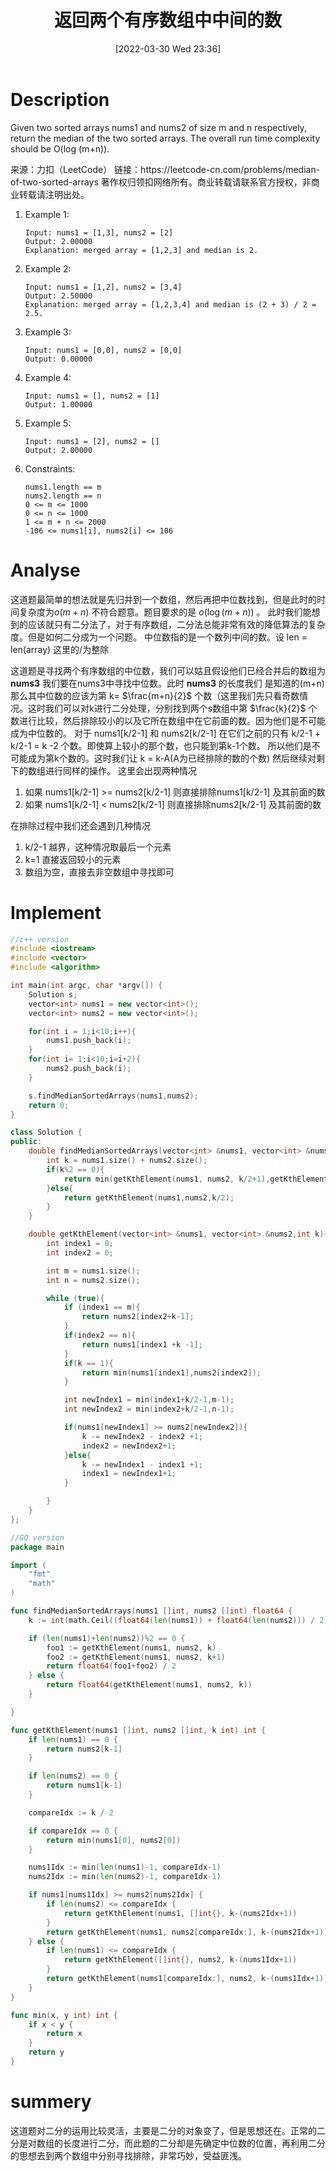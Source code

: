 #+STARTUP: latexpreview
#+OPTIONS: author:nil ^:{}
#+HUGO_BASE_DIR: ~/Documents/myblog
#+HUGO_SECTION: /posts/2022/03
#+HUGO_CUSTOM_FRONT_MATTER: :toc true :math true :summary
#+HUGO_AUTO_SET_LASTMOD: t
#+HUGO_DRAFT: false
#+DATE: [2022-03-30 Wed 23:36]
#+TITLE: 返回两个有序数组中中间的数
#+HUGO_TAGS: leetcode array binary_search divide_and_conquer
#+HUGO_CATEGORIES: leetcode

* Description
Given two sorted arrays nums1 and nums2 of size m and n respectively, return the median of the two sorted arrays.
The overall run time complexity should be O(log (m+n)).

来源：力扣（LeetCode）
链接：https://leetcode-cn.com/problems/median-of-two-sorted-arrays
著作权归领扣网络所有。商业转载请联系官方授权，非商业转载请注明出处。

1. Example 1:
  #+begin_src 
    Input: nums1 = [1,3], nums2 = [2]
    Output: 2.00000
    Explanation: merged array = [1,2,3] and median is 2.
  #+end_src

2. Example 2:
  #+begin_src 
    Input: nums1 = [1,2], nums2 = [3,4]
    Output: 2.50000
    Explanation: merged array = [1,2,3,4] and median is (2 + 3) / 2 = 2.5.
  #+end_src
    
3. Example 3:
  #+begin_src 
    Input: nums1 = [0,0], nums2 = [0,0]
    Output: 0.00000
  #+end_src
    
4. Example 4:
  #+begin_src 
    Input: nums1 = [], nums2 = [1]
    Output: 1.00000
  #+end_src
5. Example 5:
  #+begin_src 
    Input: nums1 = [2], nums2 = []
    Output: 2.00000
  #+end_src
6. Constraints:
  #+begin_src 
    nums1.length == m
    nums2.length == n
    0 <= m <= 1000
    0 <= n <= 1000
    1 <= m + n <= 2000
    -106 <= nums1[i], nums2[i] <= 106
  #+end_src
* Analyse
这道题最简单的想法就是先归并到一个数组，然后再把中位数找到，但是此时的时间复杂度为$o(m+n)$ 不符合题意。题目要求的是 $o(\log(m+n))$ 。
此时我们能想到的应该就只有二分法了，对于有序数组，二分法总能非常有效的降低算法的复杂度。但是如何二分成为一个问题。
中位数指的是一个数列中间的数。设 len = len(array) 这里的/为整除
\begin{equation}
\label{中位数公式}
medium = 
\begin{cases}
\frac{array[len/2-1] + array[len/2]}{2} &len\mod 2=0 \\

\frac{array[len/2-1]}{2}& len\mod 2\neq 0
\end{cases}
\end{equation}
这道题是寻找两个有序数组的中位数，我们可以姑且假设他们已经合并后的数组为 *nums3* 我们要在nums3中寻找中位数。此时 *nums3* 的长度我们
是知道的(m+n) 那么其中位数的应该为第 k= $\frac{m+n}{2}$ 个数（这里我们先只看奇数情况。这时我们可以对k进行二分处理，分别找到两个s数组中第
$\frac{k}{2}$ 个数进行比较，然后排除较小的以及它所在数组中在它前面的数。因为他们是不可能成为中位数的。
对于 nums1[k/2-1] 和 nums2[k/2-1] 在它们之前的只有 k/2-1 + k/2-1 = k -2 个数。即使算上较小的那个数，也只能到第k-1个数。
所以他们是不可能成为第k个数的。这时我们让 k = k-A(A为已经排除的数的个数) 然后继续对剩下的数组进行同样的操作。 这里会出现两种情况

1. 如果 nums1[k/2-1] >= nums2[k/2-1] 则直接排除nums1[k/2-1] 及其前面的数
2. 如果 nums1[k/2-1] < nums2[k/2-1] 则直接排除nums2[k/2-1] 及其前面的数

在排除过程中我们还会遇到几种情况
1. k/2-1 越界，这种情况取最后一个元素
2. k=1 直接返回较小的元素
3. 数组为空，直接去非空数组中寻找即可

* Implement
#+begin_src cpp :tangle Median_of_Two_Sorted_Arrays.cpp
  //c++ version
  #include <iostream>
  #include <vector>
  #include <algorithm>

  int main(int argc, char *argv[]) {
      Solution s;
      vector<int> nums1 = new vector<int>();
      vector<int> nums2 = new vector<int>();

      for(int i = 1;i<10;i++){
          nums1.push_back(i);
      }
      for(int i= 1;i<10;i=i+2){
          nums2.push_back(i);
      }

      s.findMedianSortedArrays(nums1,nums2);
      return 0;
  }

  class Solution {
  public:
      double findMedianSortedArrays(vector<int> &nums1, vector<int> &nums2) {
          int k = nums1.size() + nums2.size();
          if(k%2 == 0){
              return min(getKthElement(nums1, nums2, k/2+1),getKthElement(nums1, nums2,k/2))/2.0;
          }else{
              return getKthElement(nums1,nums2,k/2);
          }
      }

      double getKthElement(vector<int> &nums1, vector<int> &nums2,int k){
          int index1 = 0;
          int index2 = 0;

          int m = nums1.size();
          int n = nums2.size();

          while (true){
              if (index1 == m){
                  return nums2[index2+k-1];
              }
              if(index2 == n){
                  return nums1[index1 +k -1];
              }
              if(k == 1){
                  return min(nums1[index1],nums2[index2]);
              }

              int newIndex1 = min(index1+k/2-1,m-1);
              int newIndex2 = min(index2+k/2-1,n-1);

              if(nums1[newIndex1] >= nums2[newIndex2]){
                  k -= newIndex2 - index2 +1;
                  index2 = newIndex2+1;
              }else{
                  k -= newIndex1 - index1 +1;
                  index1 = newIndex1+1;
              }

          }
      }
  };
#+end_src

#+begin_src go :tangle Median_of_Two_Sorted_Arrays.go
  //GO version
  package main

  import (
      "fmt"
      "math"
  )

  func findMedianSortedArrays(nums1 []int, nums2 []int) float64 {
      k := int(math.Ceil((float64(len(nums1)) + float64(len(nums2))) / 2))

      if (len(nums1)+len(nums2))%2 == 0 {
          foo1 := getKthElement(nums1, nums2, k)
          foo2 := getKthElement(nums1, nums2, k+1)
          return float64(foo1+foo2) / 2
      } else {
          return float64(getKthElement(nums1, nums2, k))
      }

  }

  func getKthElement(nums1 []int, nums2 []int, k int) int {
      if len(nums1) == 0 {
          return nums2[k-1]
      }

      if len(nums2) == 0 {
          return nums1[k-1]
      }

      compareIdx := k / 2

      if compareIdx == 0 {
          return min(nums1[0], nums2[0])
      }

      nums1Idx := min(len(nums1)-1, compareIdx-1)
      nums2Idx := min(len(nums2)-1, compareIdx-1)

      if nums1[nums1Idx] >= nums2[nums2Idx] {
          if len(nums2) <= compareIdx {
              return getKthElement(nums1, []int{}, k-(nums2Idx+1))
          }
          return getKthElement(nums1, nums2[compareIdx:], k-(nums2Idx+1))
      } else {
          if len(nums1) <= compareIdx {
              return getKthElement([]int{}, nums2, k-(nums1Idx+1))
          }
          return getKthElement(nums1[compareIdx:], nums2, k-(nums1Idx+1))
      }
  }

  func min(x, y int) int {
      if x < y {
          return x
      }
      return y
  }
#+end_src
* summery
这道题对二分的运用比较灵活，主要是二分的对象变了，但是思想还在。正常的二分是对数组的长度进行二分，而此题的二分却是先确定中位数的位置，再利用二分的思想去到两个数组中分别寻找排除，非常巧妙，受益匪浅。
